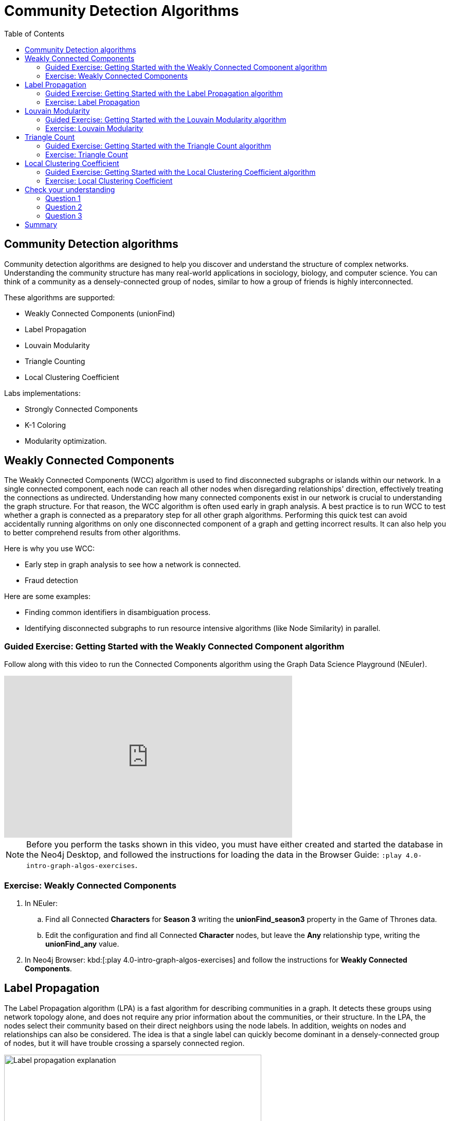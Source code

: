 = Community Detection Algorithms
:slug: 07-iga-40-community-detection
:doctype: book
:toc: left
:toclevels: 4
:imagesdir: ../images
:module-next-title: Centrality Algorithms

== Community Detection algorithms

Community detection algorithms are designed to help you discover and understand the structure of complex networks.
Understanding the community structure has many real-world applications in sociology, biology, and computer science.
You can think of a community as a densely-connected group of nodes, similar to how a group of friends is highly interconnected.

These algorithms are supported:

[square]
* Weakly Connected Components (unionFind)

* Label Propagation

* Louvain Modularity

* Triangle Counting

* Local Clustering Coefficient

Labs implementations:

[square]
* Strongly Connected Components

* K-1 Coloring

* Modularity optimization.

== Weakly Connected Components

The Weakly Connected Components (WCC) algorithm is used to find disconnected subgraphs or islands within our network.
In a single connected component, each node can reach all other nodes when disregarding relationships' direction, effectively treating the connections as undirected.
Understanding how many connected components exist in our network is crucial to understanding the graph structure.
For that reason, the WCC algorithm is often used early in graph analysis.
A best practice is to run WCC to test whether a graph is connected as a preparatory step for all other graph algorithms.
Performing this quick test can avoid accidentally running algorithms on only one disconnected component of a graph and getting incorrect results.
It can also help you to better comprehend results from other algorithms.

Here is why you use WCC:

[square]
* Early step in graph analysis to see how a network is connected.

* Fraud detection

Here are some examples:

[square]
* Finding common identifiers in disambiguation process.

* Identifying disconnected subgraphs to run resource intensive algorithms (like Node Similarity) in parallel.

[.slide-title.has-green-background.has-team-background]
=== Guided Exercise: Getting Started with the Weakly Connected Component algorithm

[.notes]
--
ifdef::backend-revealjs,env-slides[]
Show the students the basics of using NEuler and have them do the same on their systems:

. Let's look at how to use the Connected Component algorithm in NEuler to discover how specific types of nodes are connected in the graph, regardless of the direction of their relationhips.
. Since we previously added more nodes and relationships to the database, we must refresh NEuler to ensure that all nodes are known.
. We select the Community detection group of algorithms.
. Then we select the Connected components algorithm.
. We want to discover how Person nodes are related to each other using the HELPS relationship. We select the *Person* label and *HELPS* relationship type.
. We leave the Store results box checked as well as the other default values. Here the default value for the number of nodes per community is 10 which is fine for our small dataset.
. Now we run the algorithm.
. Here are the table results.
. In the visualization, we see that all nodes have a community value of 0 because they are all in the same undirected group.
. Here is the generated code. It has the parameter settings, the call to the algorithm, and Cypher code to retrieve the nodes.
. You can also use the generated code for the named graph, in cases where you want to save intermediate graphs for further downstream processing in your workflow.
. In NEuler, you can copy the generated code from NEuler to Neo4j Browser as a Browser Guide.
. When we play this Browser Guide, we can repeat the same code and you can use this code as part of your application logic.
. In the graph retrieved by the generated code, here, we see that all nodes are reachable, regardless of direction to each other. All nodes receive the community value of 0 because they are all in the same connected group.
. Additionally, in NEuler, if you return to the configuration for an algorithm, it shows the last configuration that was used.
. You can click Edit configuration if you want to make changes to rerun the algorithm.
. If you want to clear the configuration and start again with the defaults, simply click another algorithm and then go back to the algorithm where you will see the default values again.
. This concludes our look at running the Connected Component algorithm in NEuler.

Here is the video:  https://youtu.be/eu7HBaPev7A

endif::[]
--

ifdef::backend-html5,backend-pdf[]
Follow along with this video to run the Connected Components algorithm using the Graph Data Science Playground (NEuler).
endif::[]

ifdef::backend-pdf[]
https://youtu.be/eu7HBaPev7A
endif::[]

ifdef::backend-revealjs,env-slides[]
[.center]
https://youtu.be/eu7HBaPev7A
endif::[]

ifdef::backend-html5[]
[.center]
video::eu7HBaPev7A[youtube,width=560,height=315]
endif::[]


[NOTE]
Before you perform the tasks shown in this video, you must have either created and started the database in the Neo4j Desktop, and followed the instructions for loading the data in the Browser Guide:  `:play 4.0-intro-graph-algos-exercises`.

[.student-exercise]
=== Exercise: Weakly Connected Components

. In NEuler:

.. Find all Connected *Characters* for *Season 3* writing the *unionFind_season3* property in the Game of Thrones data.

.. Edit the configuration and find all Connected *Character* nodes, but leave the *Any* relationship type, writing the *unionFind_any* value.

. In Neo4j Browser: kbd:[:play 4.0-intro-graph-algos-exercises] and follow the instructions for *Weakly Connected Components*.


== Label Propagation

The Label Propagation algorithm (LPA) is a fast algorithm for describing communities in a graph.
It detects these groups using network topology alone, and does not require any prior information about the communities, or their structure.
In the LPA, the nodes select their community based on their direct neighbors using the node labels.
In addition, weights on nodes and relationships can also be considered.
The idea is that a single label can quickly become dominant in a densely-connected group of nodes, but it will have trouble crossing a sparsely connected region.

image::label-propagation-explanation.png[Label propagation explanation,width=500, align=center]

Here is how the Label Propagation algorithm works.
First, every node is initialized with a property.
By default, the initial property is unique for every node.
However, the LPA also lends itself well to semi-supervised learning because you can seed the initial properties with pre-assigned node labels that you know are predictive.

In this example, we have started with 2 _A_ nodes, but left all other nodes as unique.
We are using the node default weights of _1_.
Nodes are then processed randomly, with each node acquiring its neighbor's label with the maximum weight. 
So, in the first iteration, the left _A_ acquires the label _F_, _B_ acquires the label _D_, and _C_ now becomes _A_.
The maximum weight is calculated based on the weights of neighbor nodes and their relationships.
In addition, ties are broken uniformly and randomly.
There will be times when a label is not updated because the neighbor with the maximum weight has the same label.
Iterations continue until each node has the majority label of its neighbors or reached the maximum iteration limit.
A maximum iteration limit will prevent endless cycles where the algorithm cannot converge on a solution, essentially getting caught in a flip-flop cycle for some labels.
In contrast to other algorithms, LPA can return different community structures when run multiple times on the same graph.
The order in which LPA evaluates nodes can influence the final communities it returns.
Another factor is the random tie-breaking process.

Here is why you use LPA:

[square]
* Community detection.

* Semi-supervised community detection.

* Preprocessing data (classification).

Here are some examples:

[square]
* Assigning polarity of tweets as a part of semantic analysis. In this scenario, positive and negative seed labels from a classifier are used in combination with the Twitter follower graph. For more information, see https://dl.acm.org/citation.cfm?id=2140465[Twitter polarity classification with label propagation over lexical links and the follower graph].

* Finding potentially dangerous combinations of possible co-prescribed drugs, based on the chemical similarity and side effect profiles. This  study is found https://dl.acm.org/citation.cfm?id=2140465[here].

* Label Propagation prediction of drug-drug interactions based on clinical side effects.

[.slide-title.has-green-background.has-team-background]
=== Guided Exercise: Getting Started with the Label Propagation algorithm

[.notes]
--
ifdef::backend-revealjs,env-slides[]
Show the students the basics of using NEuler and have them do the same on their systems:

. Let's look at some of the ways to use the Label Propagation algorithm in NEuler to categorize groups of nodes based upon their relationships in the graph and the weights of their relationships.
. We have selected the Community Detection group of algorithms.
. We select the Label Propagation algorithm.
. We want to create lpa values for the *Person* nodes that are connected by the *HELPS* relationship.
. At this point, we don't care about relationship direction and we will not use any weights for the relationships.
. We leave the remaining settings with their default values.
. Now we run the algorithm.
. Here are the table results. Notice that this algorithm has identified two communities, one with 2 nodes and one with 4 nodes.
. And when we view the visualization, we see that each community is represented by a different color.
. In NEuler, during your session, it keeps a history of the algorithms that you have run. You can navigate to them here.
. Or, if you are in a particular view for the running of an algorithm, if you select the Configuration, you can click Edit configuration, to modify what you last used for running the algorithm.
. Suppose we select the Natural relationship orientation, meaning that the direction of the relationship is significant.
. When we run the algorithm, we see that the visualization is different because we are using direction as a qualifier.
. Next, we  return to the previous configuration and click Edit configuration again to select the Weight property to be 'weight'.
. When we run the algorithm, we see a different result because we are using relationship direction and weight to determine the grouping.
. Here is the generated code for setting the parameters, running the algorithm, and retrieving the nodes.
. And finally, we can generate the Browser Guide for this algorithm and copy it to Neo4j Browser.
. This concludes our look at how to run the Label Propagation algorithm and how changing parameters will influence the lpa property that is written to the nodes.

Here is the video:  https://youtu.be/C6I4qCwNutY

endif::[]
--

ifdef::backend-html5,backend-pdf[]
Follow along with this video to become familiar with running the Label Propagation algorithm using the Graph Data Science Playground (NEuler).

ifdef::backend-pdf[]
https://youtu.be/C6I4qCwNutY
endif::[]

ifdef::backend-revealjs,env-slides[]
[.center]
https://youtu.be/C6I4qCwNutY
endif::[]

ifdef::backend-html5[]
[.center]
video::C6I4qCwNutY[youtube,width=560,height=315]
endif::[]

[.student-exercise]
=== Exercise: Label Propagation

. In NEuler:
.. Perform the Label Propagation algorithm on *seasons* 1 and 2 of Game of Thrones dataset.
. In Neo4j Browser: kbd:[:play 4.0-intro-graph-algos-exercises] and follow the instructions for *Label Propagation*.

== Louvain Modularity

The Louvain Modularity algorithm is used to detect communities in large networks.
You can think of the algorithm doing a "what if" analysis to try out various groupings with the goal of eventually reaching a global modularity optimum. 

The Louvain Modularity algorithm consists of repeated application of two steps.
The first step is a “greedy” assignment of nodes to communities, favoring local optimizations of modularity.
The modularity score quantifies the quality of an assignment of nodes to communities.
This process evaluates how much more densely connected the nodes within a community are, compared to how connected they would be in a random network.
It starts by calculating the change in modularity if that node joins a community with each of its immediate neighbors.
The node then joins the node with the highest modularity change.
The process is repeated for each node until the optimal communities are formed.
The second step is defining a new coarse-grained network, based on the communities found in the first step. 
These two steps are repeated until no further modularity-increasing reassignments of communities are possible.

image::louvain-modularity.png[Louvain Modularity,width=500, align=center]

In this example, we can see how the Louvain Modularity algorithm works.
First, the algorithm assigns nodes to communities by favoring local optimization of modularity.
In our case, the algorithm found four groups of nodes, which are indicated by node color.
In the second step, the algorithm merges each group of nodes into a single node.
The count of links between nodes within the same community and between various communities is now represented as a weighted relationship between the newly-merged nodes.
Once the new network is created, the whole process is repeated until a modularity maximum is reached.
The Louvain Modularity algorithm is interesting, because you can observe both the final as well as the intermediate communities that are calculated at the end of each level.
It is regarded as a hierarchical clustering algorithm because a hierarchy of communities is produced as a result.
As a rule of thumb, the communities on lower levels are smaller and more fine-grained than the communities found on higher and final levels.

Here is why you use Louvain:

[square]
* Community detection in large networks.

* Uncover hierarchical structures in data.

* Evaluate different grouping thresholds.

Here are some examples:

[square]
* Extracting topics from online social platforms, like Twitter and YouTube, based on the co-occurence of terms in documents as part of the topic modeling process.

* Finding hierarchical community structures within the brain’s functional network.

* Evaluating criminal networks and holes in the structure.

[.slide-title.has-green-background.has-team-background]
=== Guided Exercise: Getting Started with the Louvain Modularity algorithm

[.notes]
--
ifdef::backend-revealjs,env-slides[]
Show the students the basics of using NEuler and have them do the same on their systems:

. Let's look at some of the ways to use the Louvain algorithm in NEuler to categorize groups of nodes and intermediate communities based upon their relationships in the graph and the weights of their relationships.
. We are in the Community Detection group of algorithms.
. We select the Louvain algorithm.
. We want to create louvain values for the *Person* nodes that are connected by the *HELPS* relationship.
. At this point, we don't care about relationship direction and we will not use any weights for the relationships.
. We leave the remaining settings with their default values.
. Now we run the algorithm.
. In the table view, we see that the result is pretty similar to the results of Label Propagation where 2 communities have been found.
. And in the the visualization, we see 2 different node colors, based upon the community or louvain value.
. Let's refine the algorithm to use the the Natural relationship orientation, meaning that the direction of the relationship is significant.
. We run the algorithm to see that we still have 2 communities, but the louvain values are different because we specified direction of the relationship.
. We return to edit the configuration again and we select the Weight property to be 'weight'.
. We also select the Intermediate communities check box so that we will determine communities and intermediate communities of this graph.
. We run the algorithm and view the table results. Here we see two communities and one community has 2 sub-communities.
. And here is the generated code with the parameter settings, running the algorithm, and retrieving the nodes.
. Finally, we can copy the generated Browser Guide to Neo4j Browser.
. This concludes our look at the different ways you can use the Louvain algorithm to discover communities and intermediate communities in the data.

Here is the video:  https://youtu.be/QYVrcWZfw_0

endif::[]
--

ifdef::backend-html5,backend-pdf[]
Follow along with this video to become familiar with running the Louvain Modularity algorithm in Neo4j NEuler.
endif::[]

ifdef::backend-pdf[]
https://youtu.be/QYVrcWZfw_0
endif::[]

ifdef::backend-revealjs,env-slides[]
[.center]
https://youtu.be/QYVrcWZfw_0
endif::[]

ifdef::backend-html5[]
[.center]
video::QYVrcWZfw_0[youtube,width=560,height=315]
endif::[]

[.student-exercise]
=== Exercise: Louvain Modularity

. In NEuler:  Perform the Louvain Modularity algorithm on *seasons* 2 and 3 of the Game of Thrones dataset.
. In Neo4j Browser:
.. View the *louvain* and *intermediate louvain* values for GOT.
.. kbd:[:play 4.0-intro-graph-algos-exercises] and follow the instructions for *Louvain Modularity*.

== Triangle Count

A triangle contains three nodes where each node has a connection to the other two.
In graph theory terminology, a triangle is equivalent to a 3-clique. 
The Triangle Count algorithm counts the number of triangles for each node in the graph.
It has gained popularity in social network analysis, where it is used to measure the cohesiveness and stability of networks.
It is also one of the indices used in the computation of the local clustering coefficients.

[NOTE]
The Triangle Count algorithm in the GDSL only finds triangles in undirected graphs.

image::triangle-count.png[Triangle Count,width=500, align=center]

In this example, we count the number of triangles passing through node _U_.
In the left example, two triangles pass through node _U_.
The first triangle consists of node _U_ and left-side nodes and the second triangle consists of node _U_ and bottom-side nodes.
In the second example, we connect the top right nodes, which produces another triangle.

Here is why you use Triangle Count:

[square]
* Estimating stability.

* Part of the Local Clustering Coefficient calculation.

* Scoring for machine learning.


Here are some examples:

[square]
* Identifying features for classifying a given website as spam content. This is described in https://chato.cl/papers/becchetti_2007_approximate_count_triangles.pdf[Efficient Semi-streaming Algorithms for Local Triangle Counting in Massive].

[.slide-title.has-green-background.has-team-background]
=== Guided Exercise: Getting Started with the Triangle Count algorithm

[.notes]
--
ifdef::backend-revealjs,env-slides[]
Show the students the basics of using NEuler and have them do the same on their systems:

. Let's look at how to use the Triangle Count algorithm in NEuler to discover the number of triangles a node participates in.
. We are in the Community Detection group of algorithms.
. We select the Triangle Count algorithm.
. Select the *Person* label and *HELPS* relationship type.
. We leave the remaining settings with their default values. Triangle Count does not use relationship direction.
. We run the algorithm.
. In the table view, we see the triangle count for each node.
. And here is the generated code with the parameter settings, running the algorithm, and retrieving the nodes.
. Finally, we can copy the generated Browser Guide to Neo4j Browser.
. This concludes our look at using the  Triangle Count algorithm to discover the number of triangles a node participates in.

Here is the video:  https://youtu.be/7Rx6x6_l-sI

endif::[]
--

ifdef::backend-html5,backend-pdf[]
Follow along with this video to become familiar with running the Triangle Count algorithm in Neo4j NEuler.
endif::[]

ifdef::backend-pdf[]
https://youtu.be/7Rx6x6_l-sI
endif::[]

ifdef::backend-revealjs,env-slides[]
[.center]
https://youtu.be/7Rx6x6_l-sI
endif::[]

ifdef::backend-html5[]
[.center]
video::7Rx6x6_l-sI[youtube,width=560,height=315]
endif::[]

[.student-exercise]
=== Exercise: Triangle Count

. In NEuler:
.. Perform some Triangle Count algorithms on *seasons* 3 and 4 of Game of Thrones.
. In Neo4j Browser: kbd:[:play 4.0-intro-graph-algos-exercises] and follow the instructions for *Triangle Count*.

== Local Clustering Coefficient

The Local Clustering Coefficient is the probability that neighbors of a particular node are connected to each other.
The goal of the Local Clustering Coefficient algorithm is to measure how tightly a group is clustered compared to how tightly it could be clustered.
The algorithm uses Triangle Count in its calculations, which provides a ratio of existing triangles to possible relationships.
A maximum value of _1_ indicates a clique, where every node is connected to every other node.

image::clustering-coefficient.png[Clustering Coefficient,width=500, align=center]

The Local Clustering Coefficient describes how many of the node's neighbors are also connected.
In the left example, the probability of node _U_ neighbors being connected is 20%.
Node _U_ has five neighbors.
If all the neighbors were connected to each other, that would be ten relationships between neighbors.
Because there are only two relationships between neighbors, the Local Clustering Coefficient is 0.2. 

Here is why you use Local Clustering Coeffient:

[square]
* Estimating network stability.

* Finding structural holes.

* Scoring for machine learning.


Here are some examples:

* Investigating the community structure of Facebook’s social graph, where researchers found dense neighborhoods of users in an otherwise sparse global graph. Find this study in https://arxiv.org/pdf/1111.4503.pdf[The Anatomy of the Facebook Social Graph].

* Exploring the thematic structure of the Web and detecting communities of pages with a common topics based on the reciprocal links between them. For more information, see https://arxiv.org/pdf/cond-mat/0110338.pdf[Curvature of co-links uncovers hidden thematic layers in the World Wide Web].

[.slide-title.has-green-background.has-team-background]
=== Guided Exercise: Getting Started with the Local Clustering Coefficient algorithm

[.notes]
--
ifdef::backend-revealjs,env-slides[]
Show the students the basics of using NEuler and have them do the same on their systems:

. Let's look at how to use the Local Clustering Coefficient  algorithm in NEuler to create a local clustering coefficient value for each node which indicates the probability that neighbors of a particular node are connected to each other.
. We are in the Community Detection group of algorithms.
. We select the Local Clustering Coefficient algorithm.
. We select the *Person* label and *HELPS* relationship type.
. We leave the remaining settings with their default values. Local Clustering Coefficient does not use relationship direction.
. We run the algorithm.
. In the table view, we see the generated coefficient for each node.
. And here is the generated code with the parameter settings, running the algorithm, and retrieving the nodes.
. Finally, we can copy the generated Browser Guide to Neo4j Browser.
. This concludes our look at using the Local Clustering Coefficient algorithm to determine the probability that neighbors of a node are connected.


Here is the video:  https://youtu.be/8AbJSeKSI5w

endif::[]
--

ifdef::backend-html5,backend-pdf[]
Follow along with this video to become familiar with running the Local Clustering Coefficient algorithm in Neo4j NEuler.
endif::[]

ifdef::backend-pdf[]
https://youtu.be/8AbJSeKSI5w
endif::[]

ifdef::backend-revealjs,env-slides[]
[.center]
https://youtu.be/8AbJSeKSI5w
endif::[]

ifdef::backend-html5[]
[.center]
video::8AbJSeKSI5w[youtube,width=560,height=315]
endif::[]

[.student-exercise]
=== Exercise: Local Clustering Coefficient

. In NEuler: Run some Local Clustering Coefficient algorithms on *seasons* 1 and 2 of Game of Thrones dataset.
. In Neo4j Browser: kbd:[:play 4.0-intro-graph-algos-exercises] and follow the instructions for *Local Clustering Coefficient*.


[.quiz]
== Check your understanding

=== Question 1

[.statement]
What algorithm do you use to calculate the number of triangles a nodes belongs to?

[.statement]
Select the correct answer.

[%interactive.answers]
- [x] Triangle Count
- [ ] Louvain Modularity
- [ ] Weakly Connected Components
- [ ] Label Propagation

=== Question 2

[.statement]
What algorithm do you use to find disconnected parts of the network?

[.statement]
Select the correct answers.

[%interactive.answers]
- [x] Weakly Connected Components
- [ ] Louvain Modularity
- [ ] Triangle Count
- [ ] Label Propagation

=== Question 3

[.statement]
What algorithm can be used to examine the hierarchical community structure a graph? 

[.statement]
Select the correct answer.

[%interactive.answers]
- [ ] Triangle Count
- [ ] Label Propagation
- [ ] Weakly Connected Components
- [x] Louvain Modularity

[.summary]
== Summary

In this module you gained experience running the Neo4j supported algorithms for Community Detection:

[square]
* Weakly Connected Components (unionFind)

* Label Propagation

* Louvain Modularity

* Triangle Count

* Local Clustering Coefficient

You can read more about these algorithms and also the alpha (labs) algorithms in the https://neo4j.com/docs/graph-data-science/current/algorithms/community/[Graph Data Science documentation]

